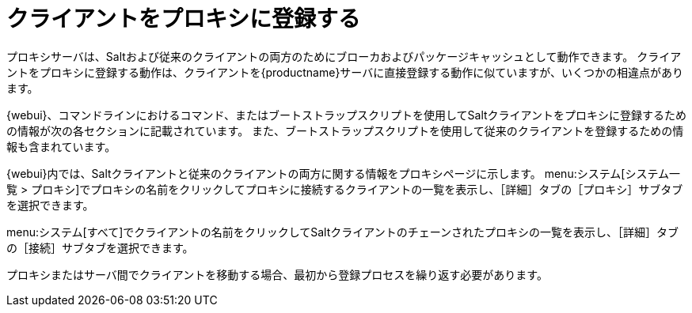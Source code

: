[[client-proxy]]
= クライアントをプロキシに登録する



プロキシサーバは、Saltおよび従来のクライアントの両方のためにブローカおよびパッケージキャッシュとして動作できます。 クライアントをプロキシに登録する動作は、クライアントを{productname}サーバに直接登録する動作に似ていますが、いくつかの相違点があります。

{webui}、コマンドラインにおけるコマンド、またはブートストラップスクリプトを使用してSaltクライアントをプロキシに登録するための情報が次の各セクションに記載されています。 また、ブートストラップスクリプトを使用して従来のクライアントを登録するための情報も含まれています。


{webui}内では、Saltクライアントと従来のクライアントの両方に関する情報をプロキシページに示します。 menu:システム[システム一覧 > プロキシ]でプロキシの名前をクリックしてプロキシに接続するクライアントの一覧を表示し、［[guimenu]``詳細``］タブの［[guimenu]``プロキシ``］サブタブを選択できます。

menu:システム[すべて]でクライアントの名前をクリックしてSaltクライアントのチェーンされたプロキシの一覧を表示し、［[guimenu]``詳細``］タブの［[guimenu]``接続``］サブタブを選択できます。

プロキシまたはサーバ間でクライアントを移動する場合、最初から登録プロセスを繰り返す必要があります。
